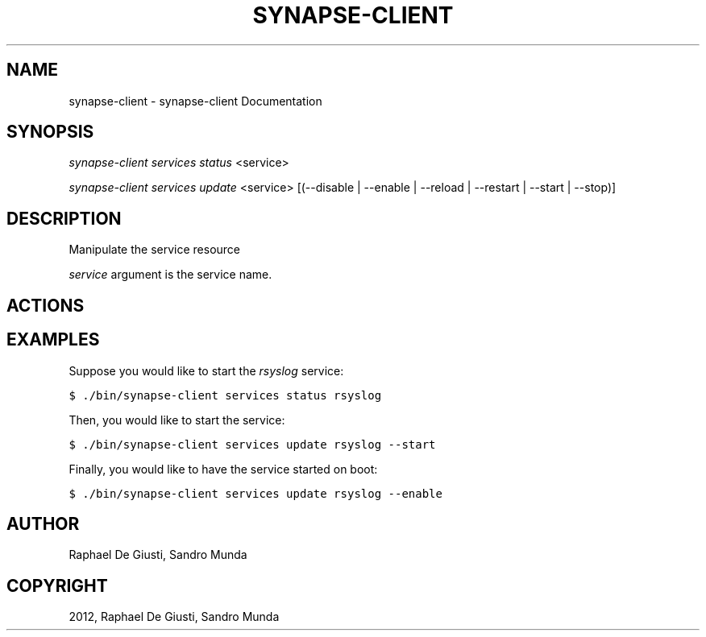 .TH "SYNAPSE-CLIENT" "1" "September 05, 2012" "1.0" "synapse-client"
.SH NAME
synapse-client \- synapse-client Documentation
.
.nr rst2man-indent-level 0
.
.de1 rstReportMargin
\\$1 \\n[an-margin]
level \\n[rst2man-indent-level]
level margin: \\n[rst2man-indent\\n[rst2man-indent-level]]
-
\\n[rst2man-indent0]
\\n[rst2man-indent1]
\\n[rst2man-indent2]
..
.de1 INDENT
.\" .rstReportMargin pre:
. RS \\$1
. nr rst2man-indent\\n[rst2man-indent-level] \\n[an-margin]
. nr rst2man-indent-level +1
.\" .rstReportMargin post:
..
.de UNINDENT
. RE
.\" indent \\n[an-margin]
.\" old: \\n[rst2man-indent\\n[rst2man-indent-level]]
.nr rst2man-indent-level -1
.\" new: \\n[rst2man-indent\\n[rst2man-indent-level]]
.in \\n[rst2man-indent\\n[rst2man-indent-level]]u
..
.\" Man page generated from reStructuredText.
.
.SH SYNOPSIS
.sp
\fIsynapse\-client services status\fP <service>
.sp
\fIsynapse\-client services update\fP <service> [(\-\-disable | \-\-enable | \-\-reload | \-\-restart | \-\-start | \-\-stop)]
.SH DESCRIPTION
.sp
Manipulate the service resource
.sp
\fIservice\fP argument is the service name.
.SH ACTIONS
.SH EXAMPLES
.sp
Suppose you would like to start the \fIrsyslog\fP service:
.sp
.nf
.ft C
$ ./bin/synapse\-client services status rsyslog
.ft P
.fi
.sp
Then, you would like to start the service:
.sp
.nf
.ft C
$ ./bin/synapse\-client services update rsyslog \-\-start
.ft P
.fi
.sp
Finally, you would like to have the service started on boot:
.sp
.nf
.ft C
$ ./bin/synapse\-client services update rsyslog \-\-enable
.ft P
.fi
.SH AUTHOR
Raphael De Giusti, Sandro Munda
.SH COPYRIGHT
2012, Raphael De Giusti, Sandro Munda
.\" Generated by docutils manpage writer.
.
